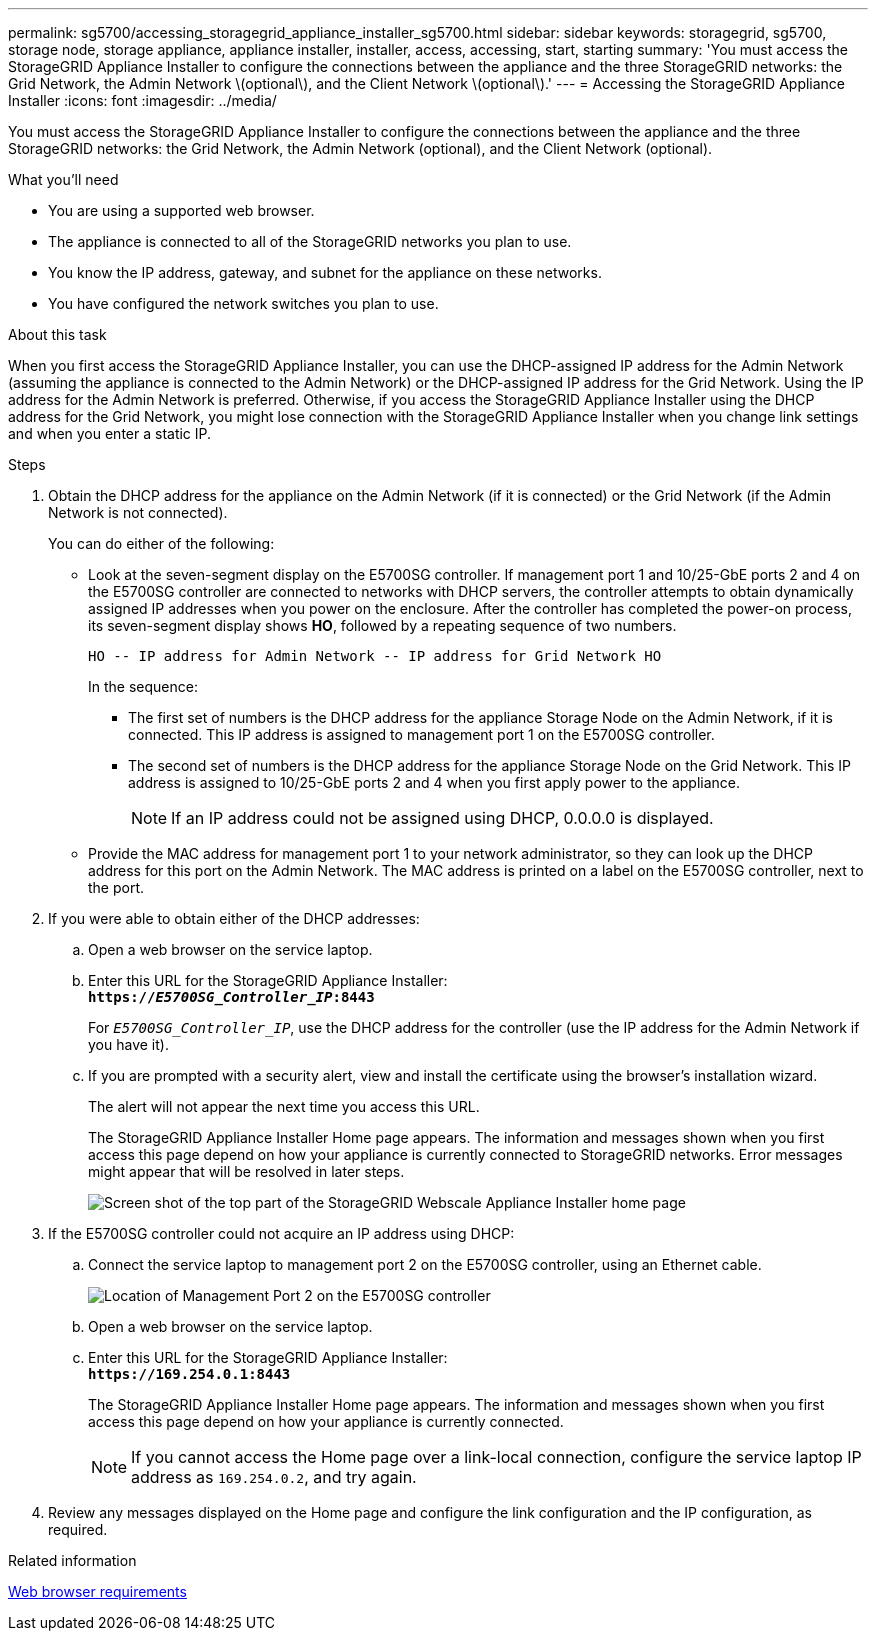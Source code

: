---
permalink: sg5700/accessing_storagegrid_appliance_installer_sg5700.html
sidebar: sidebar
keywords: storagegrid, sg5700, storage node, storage appliance, appliance installer, installer, access, accessing, start, starting
summary: 'You must access the StorageGRID Appliance Installer to configure the connections between the appliance and the three StorageGRID networks: the Grid Network, the Admin Network \(optional\), and the Client Network \(optional\).'
---
= Accessing the StorageGRID Appliance Installer
:icons: font
:imagesdir: ../media/

[.lead]
You must access the StorageGRID Appliance Installer to configure the connections between the appliance and the three StorageGRID networks: the Grid Network, the Admin Network (optional), and the Client Network (optional).

.What you'll need

* You are using a supported web browser.
* The appliance is connected to all of the StorageGRID networks you plan to use.
* You know the IP address, gateway, and subnet for the appliance on these networks.
* You have configured the network switches you plan to use.

.About this task

When you first access the StorageGRID Appliance Installer, you can use the DHCP-assigned IP address for the Admin Network (assuming the appliance is connected to the Admin Network) or the DHCP-assigned IP address for the Grid Network. Using the IP address for the Admin Network is preferred. Otherwise, if you access the StorageGRID Appliance Installer using the DHCP address for the Grid Network, you might lose connection with the StorageGRID Appliance Installer when you change link settings and when you enter a static IP.

.Steps

. Obtain the DHCP address for the appliance on the Admin Network (if it is connected) or the Grid Network (if the Admin Network is not connected).
+
You can do either of the following:

 ** Look at the seven-segment display on the E5700SG controller. If management port 1 and 10/25-GbE ports 2 and 4 on the E5700SG controller are connected to networks with DHCP servers, the controller attempts to obtain dynamically assigned IP addresses when you power on the enclosure. After the controller has completed the power-on process, its seven-segment display shows *HO*, followed by a repeating sequence of two numbers.
+
----
HO -- IP address for Admin Network -- IP address for Grid Network HO
----
+
In the sequence:

  *** The first set of numbers is the DHCP address for the appliance Storage Node on the Admin Network, if it is connected. This IP address is assigned to management port 1 on the E5700SG controller.
  *** The second set of numbers is the DHCP address for the appliance Storage Node on the Grid Network. This IP address is assigned to 10/25-GbE ports 2 and 4 when you first apply power to the appliance.
+
NOTE: If an IP address could not be assigned using DHCP, 0.0.0.0 is displayed.

 ** Provide the MAC address for management port 1 to your network administrator, so they can look up the DHCP address for this port on the Admin Network. The MAC address is printed on a label on the E5700SG controller, next to the port.

. If you were able to obtain either of the DHCP addresses:
 .. Open a web browser on the service laptop.
 .. Enter this URL for the StorageGRID Appliance Installer: +
`*https://_E5700SG_Controller_IP_:8443*`
+
For `_E5700SG_Controller_IP_`, use the DHCP address for the controller (use the IP address for the Admin Network if you have it).

 .. If you are prompted with a security alert, view and install the certificate using the browser's installation wizard.
+
The alert will not appear the next time you access this URL.
+
The StorageGRID Appliance Installer Home page appears. The information and messages shown when you first access this page depend on how your appliance is currently connected to StorageGRID networks. Error messages might appear that will be resolved in later steps.
+
image::../media/appliance_installer_home_5700_5600.png[Screen shot of the top part of the StorageGRID Webscale Appliance Installer home page]
. If the E5700SG controller could not acquire an IP address using DHCP:
 .. Connect the service laptop to management port 2 on the E5700SG controller, using an Ethernet cable.
+
image::../media/e5700sg_mgmt_port_2.gif[Location of Management Port 2 on the E5700SG controller]

 .. Open a web browser on the service laptop.
 .. Enter this URL for the StorageGRID Appliance Installer: +
 `*\https://169.254.0.1:8443*`
+
The StorageGRID Appliance Installer Home page appears. The information and messages shown when you first access this page depend on how your appliance is currently connected.
+
NOTE: If you cannot access the Home page over a link-local connection, configure the service laptop IP address as `169.254.0.2`, and try again.
. Review any messages displayed on the Home page and configure the link configuration and the IP configuration, as required.

.Related information

xref:web_browser_requirements.adoc[Web browser requirements]
